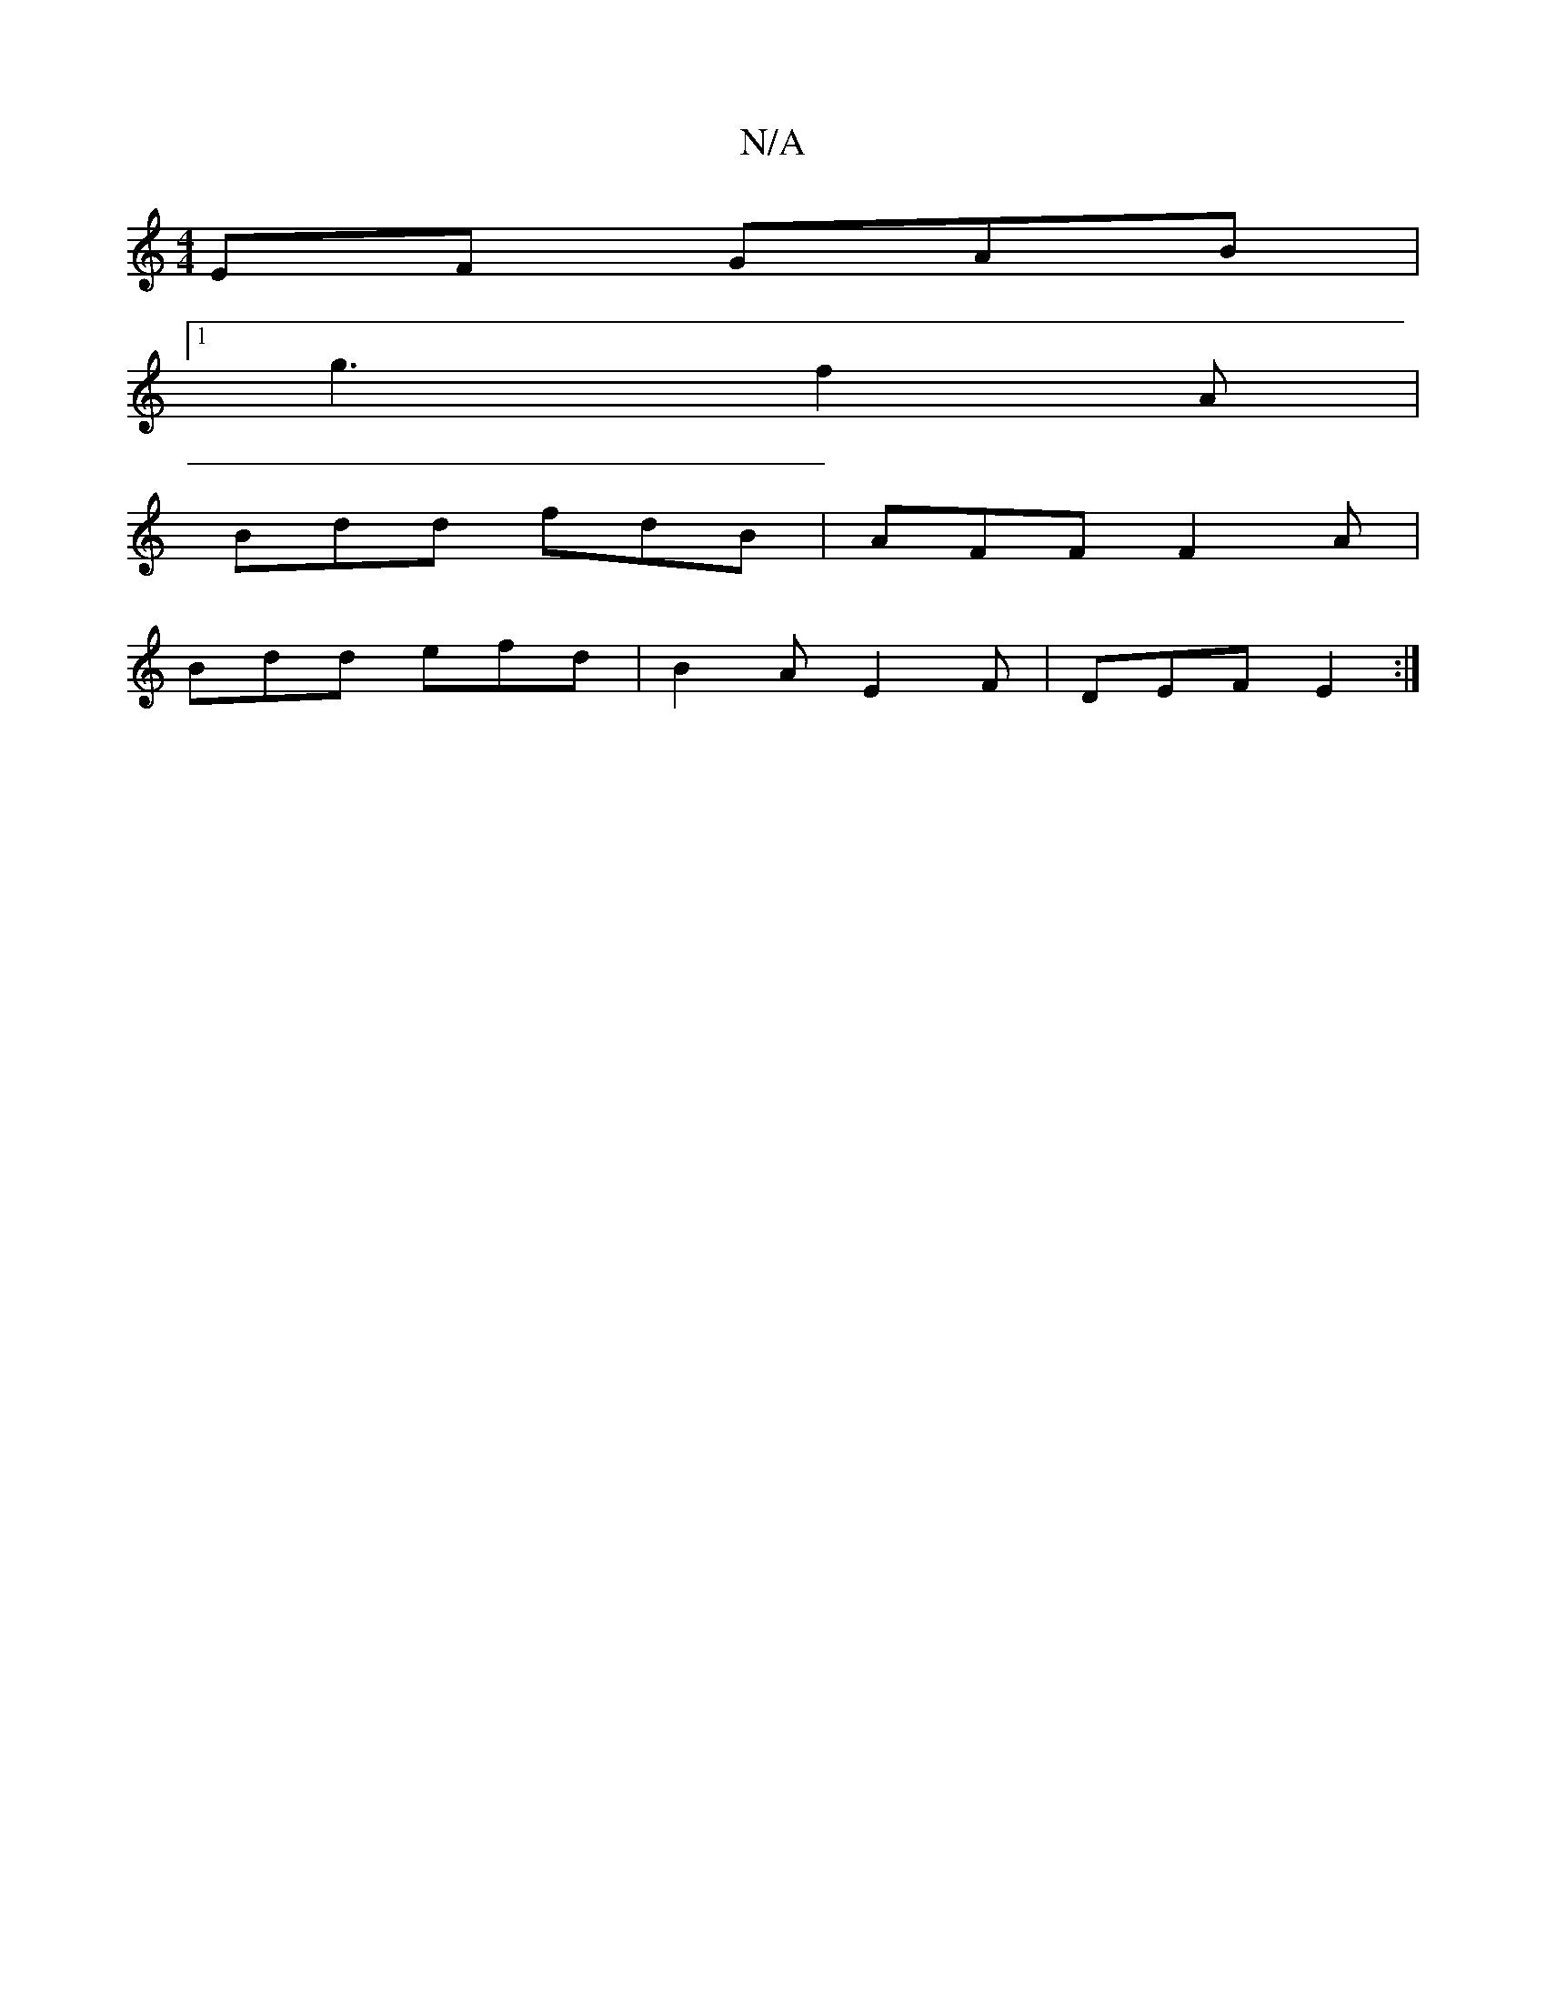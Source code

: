X:1
T:N/A
M:4/4
R:N/A
K:Cmajor
EF GAB|
[1 g3 f2 A|
Bdd fdB|AFF F2A|
Bdd efd| B2A E2F|DEF E2:|

|: G2 |B/F/F EF F2 F2 | FAAF DFAF |
dFAF GAFA |
D2 FA d2 c2 |
d2ec B2 AG | FEFA dF (3FED | [F~E2D2G2|FB (3FED FAc2|
[M:k/2
de fg ed | eg
